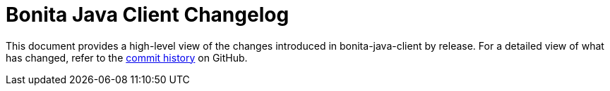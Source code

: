 = Bonita Java Client Changelog

:project-group-id: org.bonitasoft.web
:project-artifact-id: bonita-java-client
:project-version: 0.0.9
:bonita-short-version: 7.11
:orga: bonitasoft
:uri-org: https://github.com/{orga}
:uri-repo: {uri-org}/{project-artifact-id}

This document provides a high-level view of the changes introduced in {project-artifact-id} by release.
For a detailed view of what has changed, refer to the {uri-repo}/commits/master[commit history] on GitHub.
